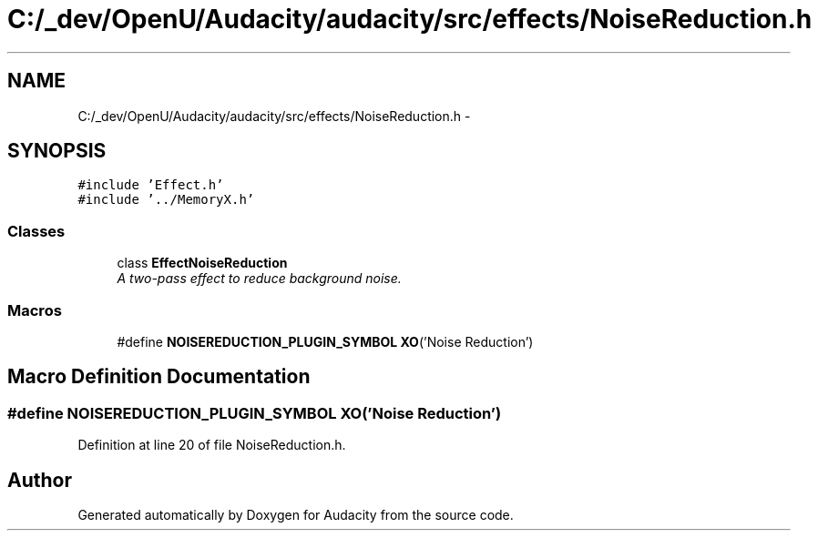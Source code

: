 .TH "C:/_dev/OpenU/Audacity/audacity/src/effects/NoiseReduction.h" 3 "Thu Apr 28 2016" "Audacity" \" -*- nroff -*-
.ad l
.nh
.SH NAME
C:/_dev/OpenU/Audacity/audacity/src/effects/NoiseReduction.h \- 
.SH SYNOPSIS
.br
.PP
\fC#include 'Effect\&.h'\fP
.br
\fC#include '\&.\&./MemoryX\&.h'\fP
.br

.SS "Classes"

.in +1c
.ti -1c
.RI "class \fBEffectNoiseReduction\fP"
.br
.RI "\fIA two-pass effect to reduce background noise\&. \fP"
.in -1c
.SS "Macros"

.in +1c
.ti -1c
.RI "#define \fBNOISEREDUCTION_PLUGIN_SYMBOL\fP   \fBXO\fP('Noise Reduction')"
.br
.in -1c
.SH "Macro Definition Documentation"
.PP 
.SS "#define NOISEREDUCTION_PLUGIN_SYMBOL   \fBXO\fP('Noise Reduction')"

.PP
Definition at line 20 of file NoiseReduction\&.h\&.
.SH "Author"
.PP 
Generated automatically by Doxygen for Audacity from the source code\&.
